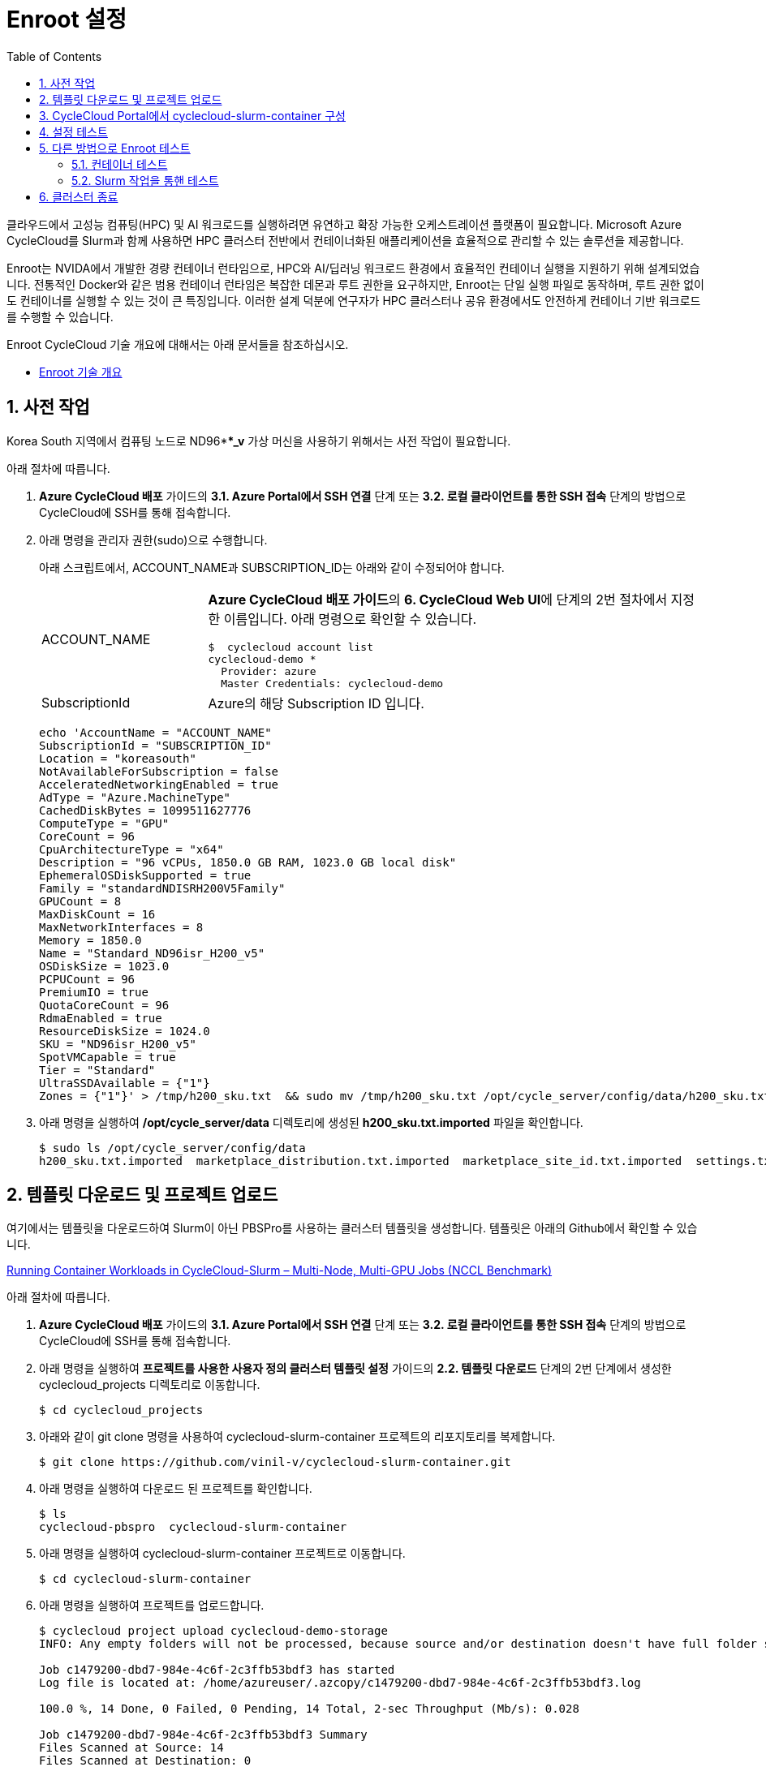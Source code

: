 = Enroot 설정
:sectnums:
:toc:

클라우드에서 고성능 컴퓨팅(HPC) 및 AI 워크로드를 실행하려면 유연하고 확장 가능한 오케스트레이션 플랫폼이 필요합니다. Microsoft Azure CycleCloud를 Slurm과 함께 사용하면 HPC 클러스터 전반에서 컨테이너화된 애플리케이션을 효율적으로 관리할 수 있는 솔루션을 제공합니다.

Enroot는 NVIDA에서 개발한 경량 컨테이너 런타임으로, HPC와 AI/딥러닝 워크로드 환경에서 효율적인 컨테이너 실행을 지원하기 위해 설계되었습니다. 전통적인 Docker와 같은 범용 컨테이너 런타임은 복잡한 데몬과 루트 권한을 요구하지만, Enroot는 단일 실행 파일로 동작하며, 루트 권한 없이도 컨테이너를 실행할 수 있는 것이 큰 특징입니다. 이러한 설계 덕분에 연구자가 HPC 클러스터나 공유 환경에서도 안전하게 컨테이너 기반 워크로드를 수행할 수 있습니다.

Enroot CycleCloud 기술 개요에 대해서는 아래 문서들을 참조하십시오.

* link:../02_tech_desc/02_hpc/03_enroot.adoc[Enroot 기술 개요]

== 사전 작업

Korea South 지역에서 컴퓨팅 노드로 ND96***_v* 가상 머신을 사용하기 위해서는 사전 작업이 필요합니다. 

아래 절차에 따릅니다.

1. **Azure CycleCloud 배포** 가이드의 **3.1. Azure Portal에서 SSH 연결** 단계 또는 **3.2. 로컬 클라이언트를 통한 SSH 접속** 단계의 방법으로 CycleCloud에 SSH를 통해 접속합니다.
2. 아래 명령을 관리자 권한(sudo)으로 수행합니다.
+
아래 스크립트에서, ACCOUNT_NAME과 SUBSCRIPTION_ID는 아래와 같이 수정되어야 합니다.
+
[cols="1,3a"]
|===
|ACCOUNT_NAME|**Azure CycleCloud 배포 가이드**의 **6. CycleCloud Web UI**에 단계의 2번 절차에서 지정한 이름입니다. 아래 명령으로 확인할 수 있습니다. +
----
$  cyclecloud account list
cyclecloud-demo *
  Provider: azure
  Master Credentials: cyclecloud-demo
----
|SubscriptionId|Azure의 해당 Subscription ID 입니다.
|===
+
----
echo 'AccountName = "ACCOUNT_NAME"
SubscriptionId = "SUBSCRIPTION_ID"
Location = "koreasouth"
NotAvailableForSubscription = false
AcceleratedNetworkingEnabled = true
AdType = "Azure.MachineType"
CachedDiskBytes = 1099511627776
ComputeType = "GPU"
CoreCount = 96
CpuArchitectureType = "x64"
Description = "96 vCPUs, 1850.0 GB RAM, 1023.0 GB local disk"
EphemeralOSDiskSupported = true
Family = "standardNDISRH200V5Family"
GPUCount = 8
MaxDiskCount = 16
MaxNetworkInterfaces = 8
Memory = 1850.0
Name = "Standard_ND96isr_H200_v5"
OSDiskSize = 1023.0
PCPUCount = 96
PremiumIO = true
QuotaCoreCount = 96
RdmaEnabled = true
ResourceDiskSize = 1024.0
SKU = "ND96isr_H200_v5"
SpotVMCapable = true
Tier = "Standard"
UltraSSDAvailable = {"1"}
Zones = {"1"}' > /tmp/h200_sku.txt  && sudo mv /tmp/h200_sku.txt /opt/cycle_server/config/data/h200_sku.txt
----
+
3. 아래 명령을 실행하여 **/opt/cycle_server/data** 디렉토리에 생성된 **h200_sku.txt.imported** 파일을 확인합니다.
+
----
$ sudo ls /opt/cycle_server/config/data
h200_sku.txt.imported  marketplace_distribution.txt.imported  marketplace_site_id.txt.imported  settings.txt.imported  theme.txt.imported
----

== 템플릿 다운로드 및 프로젝트 업로드

여기에서는 템플릿을 다운로드하여 Slurm이 아닌 PBSPro를 사용하는 클러스터 템플릿을 생성합니다. 템플릿은 아래의 Github에서 확인할 수 있습니다.

https://github.com/vinil-v/cyclecloud-slurm-container[Running Container Workloads in CycleCloud-Slurm – Multi-Node, Multi-GPU Jobs (NCCL Benchmark)]

아래 절차에 따릅니다.

1. **Azure CycleCloud 배포** 가이드의 **3.1. Azure Portal에서 SSH 연결** 단계 또는 **3.2. 로컬 클라이언트를 통한 SSH 접속** 단계의 방법으로 CycleCloud에 SSH를 통해 접속합니다.
2. 아래 명령을 실행하여 **프로젝트를 사용한 사용자 정의 클러스터 템플릿 설정** 가이드의 **2.2. 템플릿 다운로드** 단계의 2번 단계에서 생성한 cyclecloud_projects 디렉토리로 이동합니다.
+
----
$ cd cyclecloud_projects
----
+
3. 아래와 같이 git clone 명령을 사용하여 cyclecloud-slurm-container 프로젝트의 리포지토리를 복제합니다.
+
----
$ git clone https://github.com/vinil-v/cyclecloud-slurm-container.git
----
+
4. 아래 명령을 실행하여 다운로드 된 프로젝트를 확인합니다.
+
----
$ ls
cyclecloud-pbspro  cyclecloud-slurm-container
----
+
5. 아래 명령을 실행하여 cyclecloud-slurm-container 프로젝트로 이동합니다.
+
----
$ cd cyclecloud-slurm-container
----
+
6. 아래 명령을 실행하여 프로젝트를 업로드합니다.
+
----
$ cyclecloud project upload cyclecloud-demo-storage
INFO: Any empty folders will not be processed, because source and/or destination doesn't have full folder support

Job c1479200-dbd7-984e-4c6f-2c3ffb53bdf3 has started
Log file is located at: /home/azureuser/.azcopy/c1479200-dbd7-984e-4c6f-2c3ffb53bdf3.log

100.0 %, 14 Done, 0 Failed, 0 Pending, 14 Total, 2-sec Throughput (Mb/s): 0.028

Job c1479200-dbd7-984e-4c6f-2c3ffb53bdf3 Summary
Files Scanned at Source: 14
Files Scanned at Destination: 0
Elapsed Time (Minutes): 0.0334
Number of Copy Transfers for Files: 14
Number of Copy Transfers for Folder Properties: 0
Total Number of Copy Transfers: 14
Number of Copy Transfers Completed: 14
Number of Copy Transfers Failed: 0
Number of Deletions at Destination: 0
Total Number of Bytes Transferred: 7016
Total Number of Bytes Enumerated: 7016
Final Job Status: Completed


Upload complete!
----

== CycleCloud Portal에서 cyclecloud-slurm-container 구성

여기에서는 CycleCloud Portal에서 업로드한 cyclecloud-slurm-container 프로젝트를 사용하여 클러스터를 구성합니다. 아래 절차에 따릅니다.

1. CycleCloud 웹 포털에 로그인합니다.
2. Slurm 클러스터를 클릭합니다.
+
image:./images/05/03/image01.png[width=800]
+
3. **About** 탭에서 Clouster Name에 **slurm-container**를 입력하고 **Next** 버튼을 클릭합니다.
4. **Required Setting**의 **Virtual Machines** 구역에서 **HPC VM Type** 오른쪽의 **Choose** 버튼을 클릭합니다.
+
image:./images/05/03/image02.png[width=600]
+
5. **Select Machine Type**에서 **ND96isr_H200_v5** SKU를 선택하고 아래쪽의 **Apply** 버튼을 클릭합니다.
+
image:./images/05/03/image03.png[width=600]
+
6. 선택돤 가상 머신 SKU를 확인합니다.
+
image:./images/05/03/image04.png[width=600]
+
7. **Networking** 섹션에서 **Subnet ID**를 **rg-rpc:vnet-hpc-default[undefined]**를 선택합니다.
8. 아래쪽에서 **Next** 버튼을 클릭합니다.
9. **Network Attached Storage** 탭에서, 기본 값을 유지하고 **Next** 버튼을 클릭합니다.
10. **Advanced Settings** 탭의 **Software** 구역에서, **Scheduler Cluster-Init** 옆의 **Browse** 버튼을 클릭합니다.
+
image:./images/05/03/image05.png[width=600]
+
11. **File Brower** 창에서, **cyclecloud-slurm-container** 프로젝트 디렉토리를 더블 클릭합니다.
+
image:./images/05/03/image06.png[width=500]
+
12. **1.0.0** 디렉토리를 더블 클릭합니다.
13. **scheduler** 디렉토리 선택하고 Select 버튼을 클릭합니다.
+
image:./images/05/03/image07.png[width=500]
+
14. **HPC Cluster-init** 옆의 **Browse** 버튼을 클릭합니다.
+
image:./images/05/03/image08.png[width=500]
+
15. **File Brower** 창에서, **cyclecloud-slurm-container** 프로젝트 디렉토리를 더블 클릭합니다.
16. **1.0.0** 디렉토리를 더블 클릭합니다.
17. **execute** 디렉토리 선택하고 Select 버튼을 클릭합니다.
+
image:./images/05/03/image09.png[width=500]
+
18. 설정을 확인하고 Save 버튼을 클릭하여 설정을 저장합니다.
+
image:./images/05/03/image10.png[width=500]
+
19. 클러스터를 시작합니다.
+
image:./images/05/03/image11.png[width=500]

== 설정 테스트

여기에서는 설정대로 동작이 수행되는지 확인합니다. 아래 절차에 따릅니다.

1. CycleCloud에 SSH를 통해 접속합니다.
2. 아래와 같이 작업 스크립트를 만들고 _nccl_benchmark_job.sh_ 로 저장합니다.
+
[source, bash]
----
#!/bin/bash
#SBATCH --ntasks-per-node=8
#SBATCH --cpus-per-task=12
#SBATCH --gpus-per-node=8
#SBATCH --exclusive
#SBATCH -o nccl_allreduce_%j.log

export OMPI_MCA_coll_hcoll_enable=0 \
       NCCL_IB_PCI_RELAXED_ORDERING=1 \
       CUDA_DEVICE_ORDER=PCI_BUS_ID \
       NCCL_SOCKET_IFNAME=eth0 \
       NCCL_TOPO_FILE=/opt/microsoft/ndv4-topo.xml \
       NCCL_DEBUG=WARN \
       NCCL_MIN_NCHANNELS=32

CONT="mcr.microsoft.com#aznhc/aznhc-nv:latest"
PIN_MASK='ffffff000000,ffffff000000,ffffff,ffffff,ffffff000000000000000000,ffffff000000000000000000,ffffff000000000000,ffffff000000000000'
MOUNT="/opt/microsoft:/opt/microsoft"

srun --mpi=pmix \
     --cpu-bind=mask_cpu:$PIN_MASK \
     --container-image "${CONT}" \
     --container-mounts "${MOUNT}" \
     --ntasks-per-node=8 \
     --cpus-per-task=12 \
     --gpus-per-node=8 \
     --mem=0 \
     bash -c 'export LD_LIBRARY_PATH="/opt/openmpi/lib:$LD_LIBRARY_PATH"; /opt/nccl-tests/build/all_reduce_perf -b 1K -e 16G -f 2 -g 1 -c 0'
----
+
3. 아래 명령을 사용하여 NCCL 작업을 제출합니다. 아래 명령은 4개의 노드에서 벤치마크를 실행합니다. -N을 원하는 노드 수로 변경할 수 있습니다.
+
----
$ sbatch -N 4 --gres=gpu:8 -p hpc ./nccl_benchmark_job.sh
Submitted batch job 61
----
+
4. 아래 명령을 실행하여 slurm 스케줄러를 사용하여 제출한 작업의 대기열 목록과 상태를 확인합니다.
+
----
$ squeue
             JOBID PARTITION     NAME     USER ST       TIME  NODES NODELIST(REASON)
                61       hpc nccl_ben azureuse CF       0:04      4 gpu-hpc-[1-4]
----
+
5. 작업이 완료되면 nccl_allreduce_<jobid>.log 파일에서 검토를 위한 벤치마크 정보를 확인할 수 있습니다.
+
----
$ cat nccl_allreduce_61.log
pyxis: imported docker image: mcr.microsoft.com#aznhc/aznhc-nv:latest
pyxis: imported docker image: mcr.microsoft.com#aznhc/aznhc-nv:latest
pyxis: imported docker image: mcr.microsoft.com#aznhc/aznhc-nv:latest
pyxis: imported docker image: mcr.microsoft.com#aznhc/aznhc-nv:latest
# nThread 1 nGpus 1 minBytes 1024 maxBytes 17179869184 step: 2(factor) warmup iters: 5 iters: 20 agg iters: 1 validation: 0 graph: 0
#
# Using devices
#  Rank  0 Group  0 Pid  16036 on  gpu-hpc-1 device  0 [0x00] NVIDIA A100-SXM4-40GB
#  Rank  1 Group  0 Pid  16037 on  gpu-hpc-1 device  1 [0x00] NVIDIA A100-SXM4-40GB
#  Rank  2 Group  0 Pid  16038 on  gpu-hpc-1 device  2 [0x00] NVIDIA A100-SXM4-40GB
#  Rank  3 Group  0 Pid  16039 on  gpu-hpc-1 device  3 [0x00] NVIDIA A100-SXM4-40GB
#  Rank  4 Group  0 Pid  16040 on  gpu-hpc-1 device  4 [0x00] NVIDIA A100-SXM4-40GB
#  Rank  5 Group  0 Pid  16041 on  gpu-hpc-1 device  5 [0x00] NVIDIA A100-SXM4-40GB
#  Rank  6 Group  0 Pid  16042 on  gpu-hpc-1 device  6 [0x00] NVIDIA A100-SXM4-40GB
#  Rank  7 Group  0 Pid  16043 on  gpu-hpc-1 device  7 [0x00] NVIDIA A100-SXM4-40GB
#  Rank  8 Group  0 Pid  17098 on  gpu-hpc-2 device  0 [0x00] NVIDIA A100-SXM4-40GB
#  Rank  9 Group  0 Pid  17099 on  gpu-hpc-2 device  1 [0x00] NVIDIA A100-SXM4-40GB
#  Rank 10 Group  0 Pid  17100 on  gpu-hpc-2 device  2 [0x00] NVIDIA A100-SXM4-40GB
#  Rank 11 Group  0 Pid  17101 on  gpu-hpc-2 device  3 [0x00] NVIDIA A100-SXM4-40GB
#  Rank 12 Group  0 Pid  17102 on  gpu-hpc-2 device  4 [0x00] NVIDIA A100-SXM4-40GB
#  Rank 13 Group  0 Pid  17103 on  gpu-hpc-2 device  5 [0x00] NVIDIA A100-SXM4-40GB
#  Rank 14 Group  0 Pid  17104 on  gpu-hpc-2 device  6 [0x00] NVIDIA A100-SXM4-40GB
#  Rank 15 Group  0 Pid  17105 on  gpu-hpc-2 device  7 [0x00] NVIDIA A100-SXM4-40GB
#  Rank 16 Group  0 Pid  17127 on  gpu-hpc-3 device  0 [0x00] NVIDIA A100-SXM4-40GB
#  Rank 17 Group  0 Pid  17128 on  gpu-hpc-3 device  1 [0x00] NVIDIA A100-SXM4-40GB
#  Rank 18 Group  0 Pid  17129 on  gpu-hpc-3 device  2 [0x00] NVIDIA A100-SXM4-40GB
#  Rank 19 Group  0 Pid  17130 on  gpu-hpc-3 device  3 [0x00] NVIDIA A100-SXM4-40GB
#  Rank 20 Group  0 Pid  17131 on  gpu-hpc-3 device  4 [0x00] NVIDIA A100-SXM4-40GB
#  Rank 21 Group  0 Pid  17132 on  gpu-hpc-3 device  5 [0x00] NVIDIA A100-SXM4-40GB
#  Rank 22 Group  0 Pid  17133 on  gpu-hpc-3 device  6 [0x00] NVIDIA A100-SXM4-40GB
#  Rank 23 Group  0 Pid  17134 on  gpu-hpc-3 device  7 [0x00] NVIDIA A100-SXM4-40GB
#  Rank 24 Group  0 Pid  17127 on  gpu-hpc-4 device  0 [0x00] NVIDIA A100-SXM4-40GB
#  Rank 25 Group  0 Pid  17128 on  gpu-hpc-4 device  1 [0x00] NVIDIA A100-SXM4-40GB
#  Rank 26 Group  0 Pid  17129 on  gpu-hpc-4 device  2 [0x00] NVIDIA A100-SXM4-40GB
#  Rank 27 Group  0 Pid  17130 on  gpu-hpc-4 device  3 [0x00] NVIDIA A100-SXM4-40GB
#  Rank 28 Group  0 Pid  17131 on  gpu-hpc-4 device  4 [0x00] NVIDIA A100-SXM4-40GB
#  Rank 29 Group  0 Pid  17132 on  gpu-hpc-4 device  5 [0x00] NVIDIA A100-SXM4-40GB
#  Rank 30 Group  0 Pid  17133 on  gpu-hpc-4 device  6 [0x00] NVIDIA A100-SXM4-40GB
#  Rank 31 Group  0 Pid  17134 on  gpu-hpc-4 device  7 [0x00] NVIDIA A100-SXM4-40GB
NCCL version 2.19.3+cuda12.2
#
#                                                              out-of-place                       in-place
#       size         count      type   redop    root     time   algbw   busbw #wrong     time   algbw   busbw #wrong
#        (B)    (elements)                               (us)  (GB/s)  (GB/s)            (us)  (GB/s)  (GB/s)
        1024           256     float     sum      -1    53.54    0.02    0.04    N/A    55.41    0.02    0.04    N/A
        2048           512     float     sum      -1    60.53    0.03    0.07    N/A    60.49    0.03    0.07    N/A
        4096          1024     float     sum      -1    61.70    0.07    0.13    N/A    58.78    0.07    0.14    N/A
        8192          2048     float     sum      -1    64.86    0.13    0.24    N/A    59.49    0.14    0.27    N/A
       16384          4096     float     sum      -1    134.2    0.12    0.24    N/A    59.91    0.27    0.53    N/A
       32768          8192     float     sum      -1    66.55    0.49    0.95    N/A    61.85    0.53    1.03    N/A
       65536         16384     float     sum      -1    69.26    0.95    1.83    N/A    64.42    1.02    1.97    N/A
      131072         32768     float     sum      -1    73.87    1.77    3.44    N/A    221.6    0.59    1.15    N/A
      262144         65536     float     sum      -1    360.4    0.73    1.41    N/A    91.51    2.86    5.55    N/A
      524288        131072     float     sum      -1    103.5    5.06    9.81    N/A    101.1    5.18   10.04    N/A
     1048576        262144     float     sum      -1    115.6    9.07   17.57    N/A    118.0    8.89   17.22    N/A
     2097152        524288     float     sum      -1    142.8   14.68   28.45    N/A    141.5   14.82   28.72    N/A
     4194304       1048576     float     sum      -1    184.6   22.72   44.02    N/A    183.8   22.82   44.21    N/A
     8388608       2097152     float     sum      -1    277.2   30.26   58.63    N/A    271.9   30.86   59.78    N/A
    16777216       4194304     float     sum      -1    370.4   45.30   87.77    N/A    377.5   44.45   86.12    N/A
    33554432       8388608     float     sum      -1    632.7   53.03  102.75    N/A    638.8   52.52  101.76    N/A
    67108864      16777216     float     sum      -1   1016.1   66.04  127.96    N/A   1018.5   65.89  127.66    N/A
   134217728      33554432     float     sum      -1   1885.0   71.20  137.96    N/A   1853.3   72.42  140.32    N/A
   268435456      67108864     float     sum      -1   3353.1   80.06  155.11    N/A   3369.3   79.67  154.36    N/A
   536870912     134217728     float     sum      -1   5920.8   90.68  175.68    N/A   5901.4   90.97  176.26    N/A
  1073741824     268435456     float     sum      -1    11510   93.29  180.74    N/A    11733   91.52  177.31    N/A
  2147483648     536870912     float     sum      -1    22712   94.55  183.20    N/A    22742   94.43  182.95    N/A
  4294967296    1073741824     float     sum      -1    45040   95.36  184.76    N/A    44924   95.60  185.23    N/A
  8589934592    2147483648     float     sum      -1    89377   96.11  186.21    N/A    89365   96.12  186.24    N/A
 17179869184    4294967296     float     sum      -1   178432   96.28  186.55    N/A   178378   96.31  186.60    N/A
# Out of bounds values : 0 OK
# Avg bus bandwidth    : 75.0205
#
----

== 다른 방법으로 Enroot 테스트

여기에서는 스케줄러 노드에 접속하여 Enroot가 이미지를 가져와 컨테이너를 실행할 수 있는지 확인하고, Pyxis를 통해 Slurm 작업을 제출하여 계산 노드에서의 동작을 최종 점검합니다. 아래 절차에 따릅니다.

1. CycleCloud UI 또는 Azure Portal을 통해 Slurm 클러스터의 Scheduler 노드의 IP를 확인하고 SSH를 통해 액세스합니다.
+
----
ssh <user_name>@<scheduler-node-ip-address>
----
+
2. 아래 명령을 실행하여 Enroot와 Pyxis의 버전을 확인합니다.
+
----
enrioot version
pyxis --version
----

=== 컨테이너 테스트

1. 아래 명령을 실행하여 NVIDIA의 공식 CUDA 이미지를 로걸 저장소로 가져오는지 테스트합니다. 이 명령어는 이미지를 다운로드하고 Enroot가 사용할 수 있는 압축된 SquashFS 파일 시스템 형식(`ubuntu22.04-cuda12.sqsh`)으로 만듭니다.
+
----
enroot import --output ubuntu22.04-cuda12.sqsh docker://nvidia/cuda:12.1.1-base-ubuntu22.04
----
+
2. 아래 명령을 실행하여 생성된 컨테이너 파일 시스템을 사용하여 컨테이터를 시작하고, 내부에서 GPU에 접근할 수 있는지 확인합니다.
+
----
enroot start --gpu ubuntu22.04-cuda12.sqsh bash -c "nvidia-smi"
----
3. GPU 정보를 표시하는 테이블로 표시되는 결과를 확인합니다. 아래와 유사할 것입니다.
+
----
+---------------------------------------------------------------------------------------+
| NVIDIA-SMI 535.104.05             Driver Version: 535.104.05   CUDA Version: 12.2     |
|-----------------------------------------+----------------------+----------------------+
| GPU  Name                 Persistence-M | Bus-Id        Disp.A | Volatile Uncorr. ECC |
| Fan  Temp   Perf          Pwr:Usage/Cap |         Memory-Usage | GPU-Util  Compute M. |
|                                         |                      |               MIG M. |
|=========================================+======================+======================|
|   0  NVIDIA A100-SXM4-40GB          On  | 00000000:07:00.0 Off |                    0 |
| N/A   30C    P0              51W / 400W |      0MiB / 40960MiB |      0%      Default |
|                                         |                      |             Disabled |
+-----------------------------------------+----------------------+----------------------+
|   1  NVIDIA A100-SXM4-40GB          On  | 00000000:0F:00.0 Off |                    0 |
| N/A   31C    P0              50W / 400W |      0MiB / 40960MiB |      0%      Default |
|                                         |                      |             Disabled |
+-----------------------------------------+----------------------+----------------------+

+---------------------------------------------------------------------------------------+
| Processes:                                                                            |
|  GPU   GI   CI        PID   Type   Process name                            GPU Memory |
|        ID   ID                                                             Usage      |
|=======================================================================================|
|    0   N/A  N/A    12345      C   /usr/bin/python                             3245MiB |
|    1   N/A  N/A    56789      C   /path/to/my_training_program              15789MiB |
+---------------------------------------------------------------------------------------+
----

=== Slurm 작업을 통핸 테스트

1. 스케줄러 노드에서 `test_enroot.sbatch` 라는 이름의 파일을 생성합니다. (nano와 같은 다른 에디터를 사용해도 무방합니다.)
+
----
vi test_enroot.sbatch
----
+
2. test_enroot 파일을 아래와 같이 작성합니다.
+
[source, bash]
----
#!/bin/bash
#SBATCH --job-name=EnrootTest
#SBATCH --output=enroot_test_%j.out
#SBATCH --error=enroot_test_%j.err
#SBATCH --nodes=1
#SBATCH --ntasks-per-node=1
#SBATCH --gpus=1

# Pyxis가 Enroot 컨테이너를 실행하도록 지시
# ubuntu22.04-cuda12.sqsh 파일이 현재 디렉토리에 있다고 가정
# 만약 /apps/enroot/images 같은 공용 경로에 있다면 절대 경로를 사용
# 예: --container-image=/apps/enroot/images/ubuntu22.04-cuda12.sqsh
#SBATCH --container-image=./ubuntu22.04-cuda12.sqsh

echo "--- Starting Enroot Container Test Job ---"
echo "Job is running on host: $(hostname)"

# 컨테이너 내부에서 nvidia-smi 실행
srun nvidia-smi

echo "--- Enroot Container Test Job Finished ---"
----
+
|===
|**중요** `--container-image` 경로에 방금 생성한 `.sqsh` 파일의 경로를 정확히 지정해야 합니다. Slurm 작업이 실행되는 계산 노드에서 접근 가능한 경로여야 합니다.
|===
+
3. 아래 명령을 실행하여 작업을 제출합니다.
+
----
sbatch test_enroot.sbatch
----
+
4. 아래 명령을 실행하여 작업 상태를 확인합니다.
+
----
squeue
----
+
5. 작업이 완료되면 출력 파일을 확인합니다. 작업은 일반적으로 1분 이내에 완료됩니다.
+
----
cat enroot_test_*.out
----
6. GPU 정보를 표시하는 테이블로 표시되는 결과를 확인합니다. 아래와 유사할 것입니다.
+
----
+---------------------------------------------------------------------------------------+
| NVIDIA-SMI 535.104.05             Driver Version: 535.104.05   CUDA Version: 12.2     |
|-----------------------------------------+----------------------+----------------------+
| GPU  Name                 Persistence-M | Bus-Id        Disp.A | Volatile Uncorr. ECC |
| Fan  Temp   Perf          Pwr:Usage/Cap |         Memory-Usage | GPU-Util  Compute M. |
|                                         |                      |               MIG M. |
|=========================================+======================+======================|
|   0  NVIDIA A100-SXM4-40GB          On  | 00000000:07:00.0 Off |                    0 |
| N/A   30C    P0              51W / 400W |      0MiB / 40960MiB |      0%      Default |
|                                         |                      |             Disabled |
+-----------------------------------------+----------------------+----------------------+
|   1  NVIDIA A100-SXM4-40GB          On  | 00000000:0F:00.0 Off |                    0 |
| N/A   31C    P0              50W / 400W |      0MiB / 40960MiB |      0%      Default |
|                                         |                      |             Disabled |
+-----------------------------------------+----------------------+----------------------+

+---------------------------------------------------------------------------------------+
| Processes:                                                                            |
|  GPU   GI   CI        PID   Type   Process name                            GPU Memory |
|        ID   ID                                                             Usage      |
|=======================================================================================|
|    0   N/A  N/A    12345      C   /usr/bin/python                             3245MiB |
|    1   N/A  N/A    56789      C   /path/to/my_training_program              15789MiB |
+---------------------------------------------------------------------------------------+
----

== 클러스터 종료

1. 클러스터를 종료합니다.
2. 클러스터 페이지에서 **Terminate** 를 클릭하여 클러스터를 중지합니다.
+
image:./images/05/03/image01.png[width=500]
+
3. 실습에 사용한 리소스를 삭제합니다.